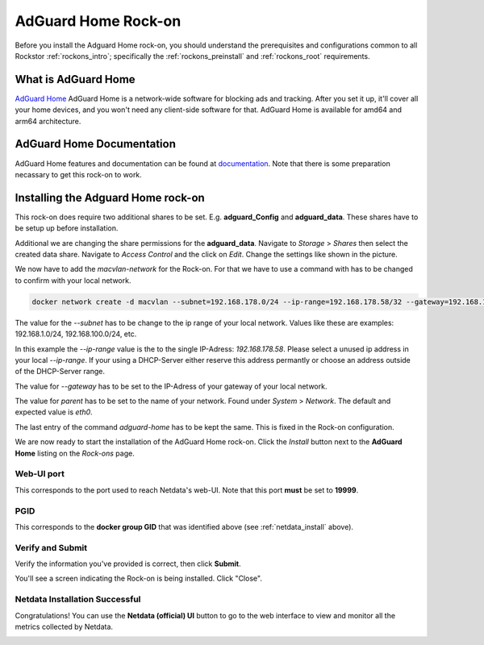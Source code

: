 .. _adguard_home_rockon:

AdGuard Home Rock-on
==========================

Before you install the Adguard Home rock-on, you should understand the
prerequisites and configurations common to all Rockstor :ref:`rockons_intro`;
specifically the :ref:`rockons_preinstall` and :ref:`rockons_root`
requirements.


.. _adguard_home_whatis:

What is AdGuard Home
---------------

`AdGuard Home <https://adguard.com/en/adguard-home/overview.html>`_ AdGuard Home is a 
network-wide software for blocking ads and tracking. After you set it up, it'll
cover all your home devices, and you won't need any client-side software for that.
AdGuard Home is available for amd64 and arm64 architecture.

.. _adguard_doc:

AdGuard Home Documentation
---------------------

AdGuard Home features and documentation can be found at `documentation <https://github.com/AdguardTeam/AdGuardHome>`_.
Note that there is some preparation necassary to get this rock-on to work.

.. _adguard_install:

Installing the Adguard Home rock-on
------------------------------
This rock-on does require two additional shares to be set. 
E.g. **adguard_Config** and **adguard_data**. These shares have 
to be setup up before installation. 

Additional we are changing the share permissions for the **adguard_data**.
Navigate to *Storage* > *Shares* then select the created data share. Navigate 
to *Access Control* and the click on *Edit*. Change the settings like shown in
the picture. 

.. image:: /images/interface/docker-based-rock-ons/adguard_share_permission.png
   :width: 100%
   :align: center

We now have to add the *macvlan-network* for the Rock-on. For that we have to 
use a command with has to be changed to confirm with your local network. 

.. code:: bash 

   docker network create -d macvlan --subnet=192.168.178.0/24 --ip-range=192.168.178.58/32 --gateway=192.168.178.1 -o parent=eth0 adguard-home

The value for the *--subnet* has to be change to the ip range of your local network.
Values like these are examples: 192.168.1.0/24, 192.168.100.0/24, etc.

In this example the *--ip-range* value is the to the single IP-Adress: *192.168.178.58*.
Please select a unused ip address in your local *--ip-range*. If your using a DHCP-Server
either reserve this address permantly or choose an address outside of the DHCP-Server range.

The value for *--gateway* has to be set to the IP-Adress of your gateway of your local network.

The value for *parent* has to be set to the name of your network. Found under *System* > *Network*.
The default and expected value is *eth0*. 

The last entry of the command *adguard-home* has to be kept the same. This is fixed in 
the Rock-on configuration.

We are now ready to start the installation of the AdGuard Home rock-on. Click the
*Install* button next to the **AdGuard Home** listing on the *Rock-ons*
page.






.. image:: /images/interface/docker-based-rock-ons/netdata_install.png
   :width: 100%
   :align: center


.. _netdata_port:

Web-UI port
^^^^^^^^^^^
This corresponds to the port used to reach Netdata's web-UI. Note that
this port **must** be set to **19999**.

.. image:: /images/interface/docker-based-rock-ons/netdata_webUI_port.png
   :width: 100%
   :align: center


.. _netdata_pgid:

PGID
^^^^
This corresponds to the **docker group GID** that was identified above (see
:ref:`netdata_install` above).

.. image:: /images/interface/docker-based-rock-ons/netdata_PGID.png
   :width: 100%
   :align: center


.. _netdata_verify:

Verify and Submit
^^^^^^^^^^^^^^^^^
Verify the information you've provided is correct, then click **Submit**.

.. image:: /images/interface/docker-based-rock-ons/netdata_verify.png
   :width: 100%
   :align: center

You'll see a screen indicating the Rock-on is being installed.  Click "Close".

.. image:: /images/interface/docker-based-rock-ons/netdata_final.png
   :width: 100%
   :align: center


Netdata Installation Successful
^^^^^^^^^^^^^^^^^^^^^^^^^^^^^^^
Congratulations! You can use the **Netdata (official) UI** button to go to the
web interface to view and monitor all the metrics collected by Netdata.

.. image:: /images/interface/docker-based-rock-ons/netdata_UI.png
   :width: 100%
   :align: center
